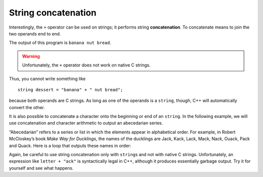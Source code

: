String concatenation
--------------------
.. index::
   pair: string; string concatenation

Interestingly, the ``+`` operator can be used on strings; it performs
string **concatenation**. To concatenate means to join the two operands
end to end. 

.. activecode:: string_concatenation_AC_1
   :language: cpp
   :compileargs: ['-Wall', '-std=c++11']
   :nocodelens:
   :caption: String concatenation

   In the active code below, we use the ``+`` operator to concatenate ``fruit`` with
   ``bakedGood`` to create ``dessert``.
   ~~~~
   #include <iostream>
   using namespace std;

   int main() {
       string fruit = "banana";
       string bakedGood = " nut bread";
       string dessert = fruit + bakedGood;
       cout << dessert << endl;
   }

The output of this program is ``banana nut bread``.

.. warning::
   Unfortunately, the ``+`` operator does not work on native C strings.

Thus, you cannot write something like

::

     string dessert = "banana" + " nut bread";

because both operands are C strings. As long as one of the operands is
a ``string``, though, C++ will automatically convert the other.

It is also possible to concatenate a character onto the beginning or end
of an ``string``. In the following example, we will use concatenation
and character arithmetic to output an abecedarian series.

“Abecedarian” refers to a series or list in which the elements appear in
alphabetical order. For example, in Robert McCloskey’s book *Make Way
for Ducklings*, the names of the ducklings are Jack, Kack, Lack, Mack,
Nack, Ouack, Pack and Quack. Here is a loop that outputs these names in
order:

.. activecode:: string_concatenation_AC_2
   :language: cpp
   :compileargs: ['-Wall', '-std=c++11']
   :nocodelens:
   :caption: String concatenation

   The active code below outputs the ducklings names in alphabetical order.
   ~~~~
   #include <iostream>
   #include <string>
 
   int main() {
       std::string suffix = "ack";
       char letter = 'J';
       while (letter <= 'Q') {
           std::cout << letter + suffix << '\n';
           ++letter;
       }
   }

Again, be careful to use string concatenation only with ``string``\ s
and not with native C strings. Unfortunately, an expression like
``letter + "ack"`` is syntactically legal in C++, although it produces
essentially garbage output.
Try it for yourself and see what happens.

.. tabbed:: self_check

   .. tab:: Q1

      .. mchoice:: string_concatenation_1
         :practice: T
         :answer_a: C++ rocks
         :answer_b: C++
         :answer_c: C++rocks
         :answer_d: Error, you cannot add two strings together.
         :correct: c
         :feedback_a: Concatenation does not automatically add a space.
         :feedback_b: The expression s+t is evaluated first, then the resulting string is printed.
         :feedback_c: Yes, the two strings are glued end to end.
         :feedback_d: The + operator has different meanings depending on the operands, in this case, two strings.


         What is printed by the following statements?

         .. code-block:: cpp

            string s = "C++";
            string t = "rocks";
            cout << s + t << endl;

   .. tab:: Q2

      .. parsonsprob:: string_concatenation_2
         :numbered: left
         :adaptive:

         As an exercise, put together the code below so that it prints ``C++ is so fun!""
         -----
         int main() {
         =====
            string language = "C++";
            string action = " is so ";
            string adjective = "fun!";
         =====
            string language = "C++"; #distractor
            string action = "is so";
            string adjective = "fun!";
         =====
            cout << language + action + adjective << endl;
         =====
            cout << "language" + "action" + "adjective" << endl; #distractor
         =====
         }

   .. tab:: Q3

      .. parsonsprob:: string_concatenation_3
         :numbered: left
         :adaptive:

         Put together the code below to creater a function <code>greeter</code> that adds "hello" and "goodbye" behind and ahead of a message
         respectively and then prints the new message.
         Example: <code>greeter("ssup")</code> will print "hello ssup goodbye";

         -----
         void greeter(string message) {
         =====
         string greeter (string message) { #distractor
         =====
            string beginning = "hello "; 
            string end = " goodbye";
         =====
            string beginning = "hello"; #paired
            string end = "goodbye";
         =====
            string new_Word = beginning + message;
            new_Word = new_Word + end; 
         =====
            string new_Word = message + beginning; #paired
            new_Word = message + end;
         =====
            cout << "new_Word"; #distractor
         =====
            cout &lt&lt new_Word; 
         =====
         }

